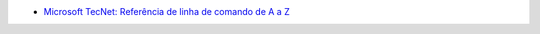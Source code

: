 
* `Microsoft TecNet: Referência de linha de comando de A a Z <https://technet.microsoft.com/pt-br/library/cc778084(v=ws.10).aspx>`_
